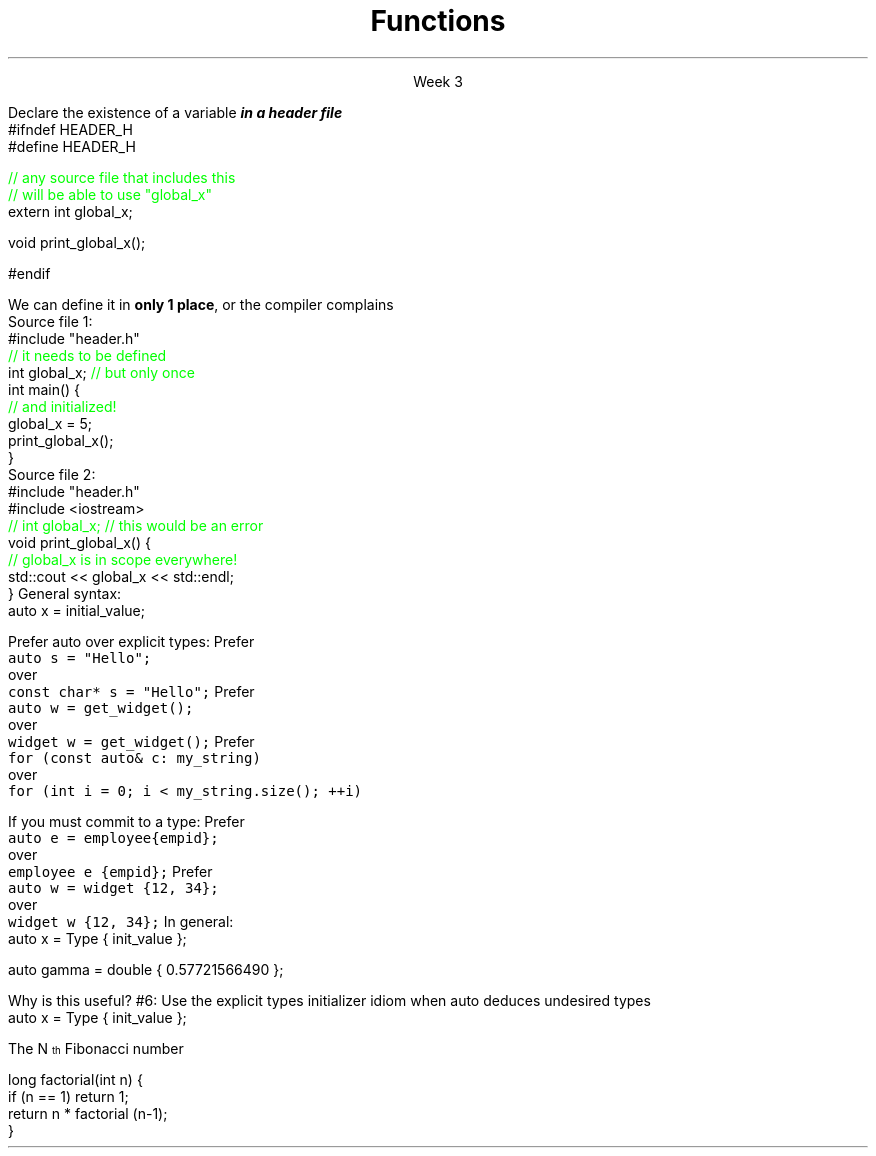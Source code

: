 
.TL
.gcolor blue
Functions
.gcolor
.LP
.ce 1
Week 3
.SS Overview
.IT Declarations and definitions
.i1 \*[c]const\*[r]
.i1 \*[c]auto\*[r]
.IT Functions
.IT Scope
.IT Recursion
.SS Chapter review
.IT Big idea
.i1 What matters is how ideas can be expressed in code
.i2 not the individual language features
.IT Declarations
.i1 A \fIdeclaration\fR is a statement that introduces a name into a scope
.i2 specifying a type and optionally, an initializer
.i1 Before a name can be used in a C++ program, it must be declared
.i1 A declaration specifies \fIhow\fR something can be used
.i2 it specifies the interface for a function, variable, or class
.i1 In a header file the compiler reads the declarations it needs to understand our code
.IT Definitions
.i1 A \fIdefinition\fR is an implementation of a declaration
.i1 A declaration may also fully specify the entity declared 
.i2 This is called a \fIdefinition\fR
.bp
.IT Declarations and definitions
.i1 A \fIdefinition\fR of a variable allocates \fBmemory\fR for that variable
.i2 You cannot define a variable twice
.i2 In other words: You cannot allocate memory for the same name twice
.i1 The declaration/definition distinction 
.i2 Allows separating a program into many parts that can be compiled separately
.IT The \*[c]extern\*[r] keyword
.i1 States that a declaration is not a definition
.i1 Use sparingly.
.IT The \*[c]const\*[r] keyword
.i1 Constants have the same declaration syntax as variables 
.i2 They have \*[c]const\*[r] as part of their type and 
.i2 Require an initializer
.bp
.IT Functions
.i1 A function declaration with a body (a function body) is a function definition.
.i1 The key to managing declarations of facilities defined "elsewhere" in C++ is the header file.
.i1 The \fBstd_lib_facilities.h\fR header file from the text 
.i2 Common declarations used in the Programming Princliples book 
.i3 \*[c]cout\*[r], \*[c]vector\*[r], and \*[c]sqrt()\*[r], 
.i3 and a couple of simple utility functions 
.i3 I don't use it, but you should be aware it exists.
.i3 Some example code fromt he book needs it to compile.
.i3 The version on his website now only works with MS Visual Studio and old *nix compilers.
.i2 Most of the book examples in my github respository removed the dependency on \fCstd_lib_facilities.h\fR
.IT Scope
.i1 A scope is a region of program text. 
.i2 A variable or function declared in some scope
.i3 is valid (in scope) from the point of declaration to the end of that scope
.i1 Whenever you can, avoid complicated nesting of scopes. Keep it simple.
.SS Keyword: \fCextern\fP
.IT A major source of confusion!
.IT Primarily handy for global variables
.i1 You'll inherit code with globals, I'm sure
.i1 Prefer to minimize globals in your own code
.i1s
Declare the existence of a variable
.BI
in a header file
.R
.CW
  #ifndef HEADER_H
  #define HEADER_H

  \m[green]// any source file that includes this 
  // will be able to use "global_x"\m[]
  extern int global_x;

  void print_global_x();

  #endif
.R
.i1e
.i1 At this point, the compiler only knows the type and the name
.i2 We have \fIdeclared\fR, but not yet \fIdefined\fR \fCglobal_x\fR
.bp
.IT Now we need to define \fCglobal_x\fR
.i1s
We can define it in \fBonly 1 place\fR, or the compiler complains
.br
Source file 1:
.CW
  #include "header.h"
  \m[green]// it needs to be defined\m[]
  int global_x; \m[green]// but only once\m[]
  int main() {
      \m[green]// and initialized!\m[]
      global_x = 5;
      print_global_x();
  }
.R
.br
Source file 2:
.CW
  #include "header.h"
  #include <iostream>
  \m[green]// int global_x;  // this would be an error\m[]
  void print_global_x() {
      \m[green]// global_x is in scope everywhere!\m[]
      std::cout << global_x << std::endl;
  }
.R
.SS The \fCauto\fP keyword
.IT This may be 'old news', but here it is
.IT \*[c]auto\*[r] determines a type based on an initializer
.i1 This is a redefinition of what \*[c]auto\*[r] meant before C++11
.IT
General syntax: 
.CW
  auto x = initial_value;
.R

.IT
Prefer auto over explicit types:
.i1s 
Prefer 
.br
\fC  auto s = "Hello";\fR 
.br
over
.br
\fC  const char* s = "Hello";\fR
.i1e
.i1s
Prefer 
.br
\fC  auto w = get_widget(); \fR
.br
over
.br
\fC  widget w = get_widget();\fR
.i1e
.i1s
Prefer 
.br
\fC  for (const auto& c: my_string)\fR
.br
over
.br
\fC  for (int i = 0; i < my_string.size(); ++i)\fR
.i1e
.bp
.IT
If you must commit to a type:
.i1s
Prefer 
.br
\fC  auto e = employee{empid};\fR
.br
over
.br
\fC  employee e {empid};\fR
.i1e
.i1s
Prefer 
.br
\fC  auto w = widget {12, 34};\fR
.br
over
.br
\fC  widget w {12, 34};\fR
.i1e
.IT
In general:
.CW
   auto x = Type { init_value };
.R

.IT Although uncommon (and generally not needed) this syntax works with all C++ types.
.CW
   auto gamma = double { 0.57721566490 };
.R
.bp
.IT
Why is this useful?
.IT Guarantees:
.i1 \fBNo\fR implicit conversions
.i1 \fBNo\fR narrowing conversions
.i1 \fBNo\fR uninitialized variables
.IT And all your code looks much more consistent
.i1 It \fIis\fR much more consistent!!
.IT Easier to read, fewer bugs
.IT Avoid "C++ most vexing parse"
.IT Effective Modern C++
.i1 #5: Prefer auto to explicit type declarations
.i1s
#6: Use the explicit types initializer idiom when auto deduces undesired types
.CW
   auto x = Type { init_value };
.R
.i1e
.SS Recursion
.IT My expectation is this is a 'reminder'

.IT A text definition
.i1 A statement defined in terms of itself
.i1 For example,
.i2 An \fBIinteger literal constant\fR is either
.i3 A digit (one of 0,1,2,3,4,5,6,7,8,9), or
.i3 A digit followed by a \fBinteger literal constant\fR
.IT A math definition
.i1s
The N\*{th\*} Fibonacci number
.EQ
F sub n = F sub {n-1} + F sub {n-2} roman {", with "} F sub 1 = 1, F sub 2 = 1
.EN
.i1e
.IT A software definition
.i1 Any method that calls itself
.SS Definitions
.IT Recursive functions are not infinite loops
.i1 Base case
.i2 Provides final conditions
.i2 Values for which no recursion required
.i2 Prevents the definition from being completely circular
.i3 \fCF1 = 1, F2 = 1\fR
.i1 Recursive case
.i2 Implements the definition of the recursion
.i2 Typically a simple algorithm
.i2 Calls itself as part of the algorithm
.SS Recursive functions
.IT Two flavors
.IT Directly recursive
.i1 Function A calls A
.CW 
  long factorial(int n) {
    if (n == 1) return 1;
    return n * factorial (n-1);
  }
.R
.IT Indirectly recursive
.i1 Function A calls B (which calls C), which  calls A
.i2 Use sparingly!
.SS Usefulness
.IT Recursion is useful because it is often the simplest solution to a problem
.IT Aids in analysis
.IT It is often neither the most time or space efficient solution!
.IT But some compilers can create an iterative function form the recursive source
.i1 Typically the function needs to be \fItail recursive\fR
.i1 That is, the recursive call is the last line of the function
.SS When to use recursion
.IT Given some problem, \fIP\fR
.IT If there is a smallest problem of type \fIP\fR
.i1 Can solve directly and trivially
.i1 This is your base case
.IT For problems larger than the smallest type
.i1 Can the problem be broken into a smaller version of the same type of problem as \fIP\fR?
.i1 It \fBmust\fR approach the base case
.i1 This is your recursive case
.SS Recursion and iteration
.IT Recursion and iteration are equivalent
.i1 Any while loop 
.IT can be rewritten as a recursive function
.IT Any recursive function
.i1 Can be rewritten as a while loop
.IT Trade-offs
.i1 Recursive functions can be easier to write and understand
.i1 Fibonacci sequence, Towers of Hanoi, Grammar / Syntax checking
.IT Recursive solutions are (almost) guaranteed to use more memory and run more slowly
.i1 Some recursive solutions are impossible due to stack space limits
.i1 This 'rule' is language dependent (i.e. Scala, Smalltalk, LISP)
.IT Rule of thumb
.i1 If the recursive function is easy to write, use it
.i1 If time and space costs are important
.i2 Take the extra time to write an iterative equivalent
.SS Summary
.IT Big ideas
.i1 How \fBideas\fR are \fIexpressed\fR in \fBcode\fR
.i1 Declarations and definitions
.i1 Scope
.i2 \*[c]extern\*[r]
.IT Using \*[c]auto\*[r]
.i1 Prefer auto over explicit types
.i1 \*[c]auto\*[r] can make code easier to read
.i1 Use an explicit initializer when \*[c]auto\*[r] deduces an undesired type
.i1 We'll find more uses for auto later
.IT Recursive functions
.i1 vs. iterative functions
.i1 Base and recursive case

